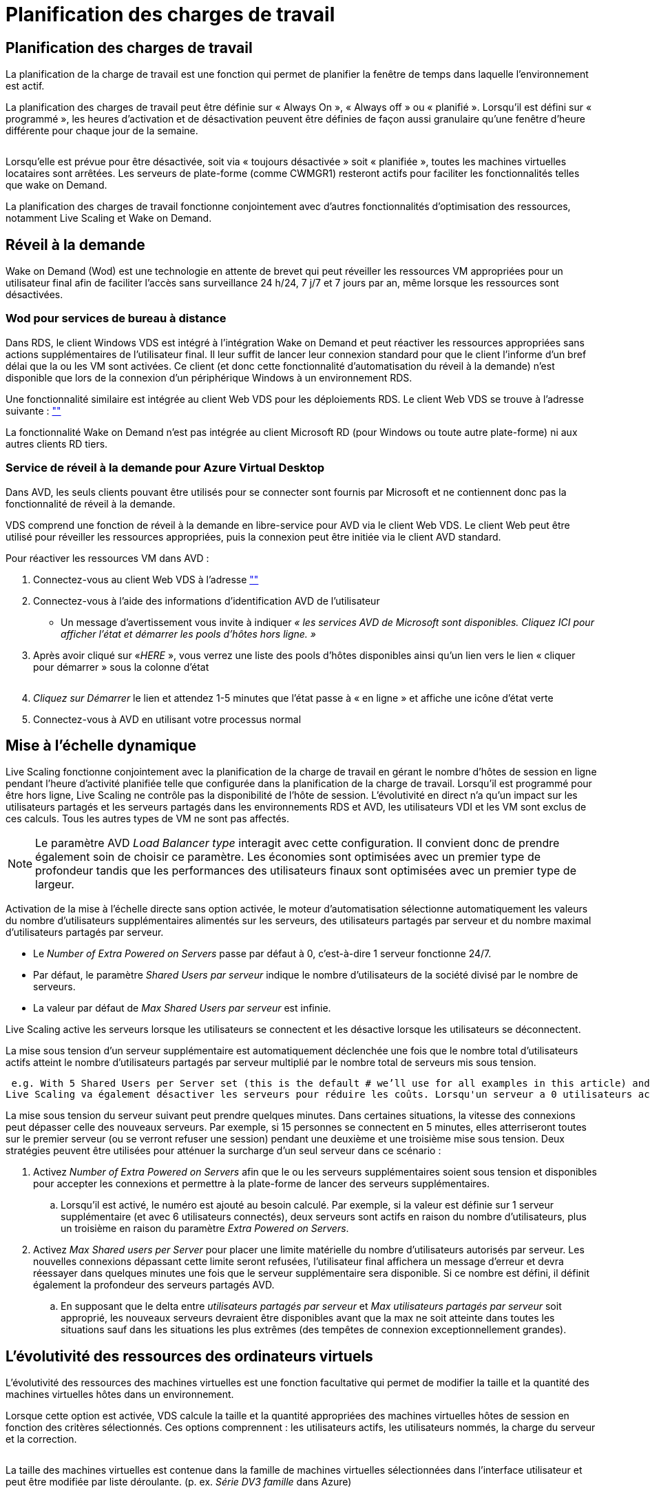 = Planification des charges de travail
:allow-uri-read: 




== Planification des charges de travail

La planification de la charge de travail est une fonction qui permet de planifier la fenêtre de temps dans laquelle l'environnement est actif.

La planification des charges de travail peut être définie sur « Always On », « Always off » ou « planifié ». Lorsqu'il est défini sur « programmé », les heures d'activation et de désactivation peuvent être définies de façon aussi granulaire qu'une fenêtre d'heure différente pour chaque jour de la semaine.

image:Workload_schedule1.png[""]

Lorsqu'elle est prévue pour être désactivée, soit via « toujours désactivée » soit « planifiée », toutes les machines virtuelles locataires sont arrêtées. Les serveurs de plate-forme (comme CWMGR1) resteront actifs pour faciliter les fonctionnalités telles que wake on Demand.

La planification des charges de travail fonctionne conjointement avec d'autres fonctionnalités d'optimisation des ressources, notamment Live Scaling et Wake on Demand.



== Réveil à la demande

Wake on Demand (Wod) est une technologie en attente de brevet qui peut réveiller les ressources VM appropriées pour un utilisateur final afin de faciliter l'accès sans surveillance 24 h/24, 7 j/7 et 7 jours par an, même lorsque les ressources sont désactivées.



=== Wod pour services de bureau à distance

Dans RDS, le client Windows VDS est intégré à l'intégration Wake on Demand et peut réactiver les ressources appropriées sans actions supplémentaires de l'utilisateur final. Il leur suffit de lancer leur connexion standard pour que le client l'informe d'un bref délai que la ou les VM sont activées. Ce client (et donc cette fonctionnalité d'automatisation du réveil à la demande) n'est disponible que lors de la connexion d'un périphérique Windows à un environnement RDS.

Une fonctionnalité similaire est intégrée au client Web VDS pour les déploiements RDS. Le client Web VDS se trouve à l'adresse suivante : link:https://login.cloudworkspace.com[""]

La fonctionnalité Wake on Demand n'est pas intégrée au client Microsoft RD (pour Windows ou toute autre plate-forme) ni aux autres clients RD tiers.



=== Service de réveil à la demande pour Azure Virtual Desktop

Dans AVD, les seuls clients pouvant être utilisés pour se connecter sont fournis par Microsoft et ne contiennent donc pas la fonctionnalité de réveil à la demande.

VDS comprend une fonction de réveil à la demande en libre-service pour AVD via le client Web VDS. Le client Web peut être utilisé pour réveiller les ressources appropriées, puis la connexion peut être initiée via le client AVD standard.

.Pour réactiver les ressources VM dans AVD :
. Connectez-vous au client Web VDS à l'adresse link:https://login.cloudworkspace.com[""]
. Connectez-vous à l'aide des informations d'identification AVD de l'utilisateur
+
** Un message d'avertissement vous invite à indiquer _« les services AVD de Microsoft sont disponibles. Cliquez ICI pour afficher l'état et démarrer les pools d'hôtes hors ligne. »_


. Après avoir cliqué sur «_HERE_ », vous verrez une liste des pools d'hôtes disponibles ainsi qu'un lien vers le lien « cliquer pour démarrer » sous la colonne d'état
+
image:Wake_on_Demand_h5_1.png[""]

. _Cliquez sur Démarrer_ le lien et attendez 1-5 minutes que l'état passe à « en ligne » et affiche une icône d'état verte
. Connectez-vous à AVD en utilisant votre processus normal




== Mise à l'échelle dynamique

Live Scaling fonctionne conjointement avec la planification de la charge de travail en gérant le nombre d'hôtes de session en ligne pendant l'heure d'activité planifiée telle que configurée dans la planification de la charge de travail. Lorsqu'il est programmé pour être hors ligne, Live Scaling ne contrôle pas la disponibilité de l'hôte de session. L'évolutivité en direct n'a qu'un impact sur les utilisateurs partagés et les serveurs partagés dans les environnements RDS et AVD, les utilisateurs VDI et les VM sont exclus de ces calculs. Tous les autres types de VM ne sont pas affectés.


NOTE: Le paramètre AVD _Load Balancer type_ interagit avec cette configuration. Il convient donc de prendre également soin de choisir ce paramètre. Les économies sont optimisées avec un premier type de profondeur tandis que les performances des utilisateurs finaux sont optimisées avec un premier type de largeur.

Activation de la mise à l'échelle directe sans option activée, le moteur d'automatisation sélectionne automatiquement les valeurs du nombre d'utilisateurs supplémentaires alimentés sur les serveurs, des utilisateurs partagés par serveur et du nombre maximal d'utilisateurs partagés par serveur.

* Le _Number of Extra Powered on Servers_ passe par défaut à 0, c'est-à-dire 1 serveur fonctionne 24/7.
* Par défaut, le paramètre _Shared Users par serveur_ indique le nombre d'utilisateurs de la société divisé par le nombre de serveurs.
* La valeur par défaut de _Max Shared Users par serveur_ est infinie.


Live Scaling active les serveurs lorsque les utilisateurs se connectent et les désactive lorsque les utilisateurs se déconnectent.

La mise sous tension d'un serveur supplémentaire est automatiquement déclenchée une fois que le nombre total d'utilisateurs actifs atteint le nombre d'utilisateurs partagés par serveur multiplié par le nombre total de serveurs mis sous tension.

 e.g. With 5 Shared Users per Server set (this is the default # we’ll use for all examples in this article) and 2 servers running, a 3rd server won’t be powered up until server 1 & 2 both have 5 or more active users. Until that 3rd server is available, new connections will be load balanced all available servers. In RDS and AVD Breadth mode, Load balancing sends users to the server with the fewest active users (like water flowing to the lowest point). In AVD Depth mode, Load balancing sends users to servers in a sequential order, incrementing when the Max Shared Users number is reached.
Live Scaling va également désactiver les serveurs pour réduire les coûts. Lorsqu'un serveur a 0 utilisateurs actifs et qu'un autre serveur dispose d'une capacité disponible inférieure à _utilisateurs partagés par serveur_ le serveur vide est mis hors tension.

La mise sous tension du serveur suivant peut prendre quelques minutes. Dans certaines situations, la vitesse des connexions peut dépasser celle des nouveaux serveurs. Par exemple, si 15 personnes se connectent en 5 minutes, elles atterriseront toutes sur le premier serveur (ou se verront refuser une session) pendant une deuxième et une troisième mise sous tension. Deux stratégies peuvent être utilisées pour atténuer la surcharge d'un seul serveur dans ce scénario :

. Activez _Number of Extra Powered on Servers_ afin que le ou les serveurs supplémentaires soient sous tension et disponibles pour accepter les connexions et permettre à la plate-forme de lancer des serveurs supplémentaires.
+
.. Lorsqu'il est activé, le numéro est ajouté au besoin calculé. Par exemple, si la valeur est définie sur 1 serveur supplémentaire (et avec 6 utilisateurs connectés), deux serveurs sont actifs en raison du nombre d'utilisateurs, plus un troisième en raison du paramètre _Extra Powered on Servers_.


. Activez _Max Shared users per Server_ pour placer une limite matérielle du nombre d'utilisateurs autorisés par serveur. Les nouvelles connexions dépassant cette limite seront refusées, l'utilisateur final affichera un message d'erreur et devra réessayer dans quelques minutes une fois que le serveur supplémentaire sera disponible. Si ce nombre est défini, il définit également la profondeur des serveurs partagés AVD.
+
.. En supposant que le delta entre _utilisateurs partagés par serveur_ et _Max utilisateurs partagés par serveur_ soit approprié, les nouveaux serveurs devraient être disponibles avant que la max ne soit atteinte dans toutes les situations sauf dans les situations les plus extrêmes (des tempêtes de connexion exceptionnellement grandes).






== L'évolutivité des ressources des ordinateurs virtuels

L'évolutivité des ressources des machines virtuelles est une fonction facultative qui permet de modifier la taille et la quantité des machines virtuelles hôtes dans un environnement.

Lorsque cette option est activée, VDS calcule la taille et la quantité appropriées des machines virtuelles hôtes de session en fonction des critères sélectionnés. Ces options comprennent : les utilisateurs actifs, les utilisateurs nommés, la charge du serveur et la correction.

image:VMResource2.png[""]

La taille des machines virtuelles est contenue dans la famille de machines virtuelles sélectionnées dans l'interface utilisateur et peut être modifiée par liste déroulante. (p. ex. _Série DV3 famille_ dans Azure)

image:VMResource1.png[""]



=== Évolutivité en fonction des utilisateurs


NOTE: La fonction ci-dessous se comporte de la même manière pour « utilisateurs actifs » ou « nombre d'utilisateurs ». User Count est un nombre simple de tous les utilisateurs activés avec un poste de travail VDS. Les utilisateurs actifs sont une variable calculée sur la base des 2 semaines précédentes de données de session utilisateur.

Lors du calcul en fonction des utilisateurs, la taille (et la quantité) des machines virtuelles hôtes de session est calculée en fonction des besoins définis en mémoire vive et en CPU. L'administrateur peut définir le Go de RAM, ainsi que le nombre de cœurs de CPU virtuels par utilisateur, en plus des ressources supplémentaires sans variables.

Dans la capture d'écran ci-dessous, chaque utilisateur dispose d'une mémoire RAM de 2 Go et de 1/2 cœurs de CPU virtuels. En outre, le serveur commence avec 2 cœurs de CPU virtuels et 8 Go de RAM.

image:VMResource3.png[""]

En outre, l'administrateur peut définir la taille maximale qu'une machine virtuelle peut atteindre. Lorsque la limite est atteinte, les environnements évoluent horizontalement en ajoutant des hôtes de session de VM supplémentaires.

Dans la capture d'écran ci-dessous, chaque machine virtuelle est limitée à 32 Go de RAM et à 8 cœurs de vCPU.

image:VMResource4.png[""]

Lorsque toutes ces variables sont définies, VDS peut calculer la taille et la quantité appropriées des machines virtuelles hôtes de session. Cette opération simplifie grandement le processus de maintien de l'affectation appropriée des ressources, même lorsque les utilisateurs sont ajoutés et supprimés.



=== Évolutivité en fonction de la charge du serveur

Lors du calcul en fonction de la charge du serveur, la taille (et la quantité) des machines virtuelles hôtes de session est calculée en fonction des taux moyens d'utilisation du CPU/de la RAM observés par VDS sur la période 2 semaines précédente.

Lorsque le seuil maximal est dépassé, VDS augmente la taille ou augmente la quantité pour ramener l'utilisation moyenne dans la plage.

À l'instar de l'évolutivité basée sur l'utilisateur, il est possible de définir la famille de machines virtuelles et la taille maximale des machines virtuelles.

image:VMResource6.png[""]



== Autres ressources actives

La planification de la charge de travail ne contrôle pas les serveurs de plate-forme tels que CWMGR1 car ils sont nécessaires pour déclencher la fonctionnalité de réveil à la demande et faciliter les autres tâches de la plate-forme et doit exécuter 24/7 pour un fonctionnement normal de l'environnement.

Des économies supplémentaires peuvent être réalisées en désactivant l'ensemble de l'environnement, mais elles sont uniquement recommandées pour les environnements hors production. Il s'agit d'une action manuelle qui peut être effectuée dans la section déploiements de VDS. Pour rétablir l'état normal de l'environnement, il est également nécessaire d'effectuer une étape manuelle sur la même page.

image:Stop_Deployment.png[""]
image:Start_deployment.png[""]
